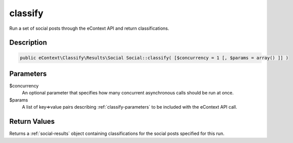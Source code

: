 classify
========

Run a set of social posts through the eContext API and return classifications.

Description
^^^^^^^^^^^

.. code-block:: php

    public eContext\Classify\Results\Social Social::classify( [$concurrency = 1 [, $params = array() ]] )

Parameters
^^^^^^^^^^

$concurrency
    An optional parameter that specifies how many concurrent asynchronous calls should be run at once.

$params
    A list of key=>value pairs describing :ref:`classify-parameters` to be included with the eContext API call.

Return Values
^^^^^^^^^^^^^

Returns a :ref:`social-results` object containing classifications for the social posts specified for this run.
